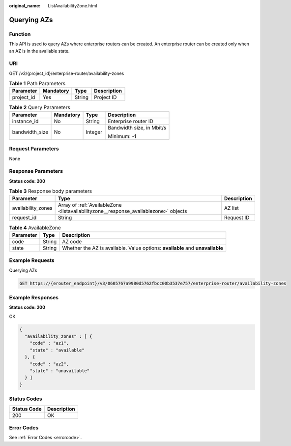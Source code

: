 :original_name: ListAvailabilityZone.html

.. _ListAvailabilityZone:

Querying AZs
============

Function
--------

This API is used to query AZs where enterprise routers can be created. An enterprise router can be created only when an AZ is in the available state.

URI
---

GET /v3/{project_id}/enterprise-router/availability-zones

.. table:: **Table 1** Path Parameters

   ========== ========= ====== ===========
   Parameter  Mandatory Type   Description
   ========== ========= ====== ===========
   project_id Yes       String Project ID
   ========== ========= ====== ===========

.. table:: **Table 2** Query Parameters

   +-----------------+-----------------+-----------------+---------------------------+
   | Parameter       | Mandatory       | Type            | Description               |
   +=================+=================+=================+===========================+
   | instance_id     | No              | String          | Enterprise router ID      |
   +-----------------+-----------------+-----------------+---------------------------+
   | bandwidth_size  | No              | Integer         | Bandwidth size, in Mbit/s |
   |                 |                 |                 |                           |
   |                 |                 |                 | Minimum: **-1**           |
   +-----------------+-----------------+-----------------+---------------------------+

Request Parameters
------------------

None

Response Parameters
-------------------

**Status code: 200**

.. table:: **Table 3** Response body parameters

   +--------------------+--------------------------------------------------------------------------------------+-------------+
   | Parameter          | Type                                                                                 | Description |
   +====================+======================================================================================+=============+
   | availability_zones | Array of :ref:`AvailableZone <listavailabilityzone__response_availablezone>` objects | AZ list     |
   +--------------------+--------------------------------------------------------------------------------------+-------------+
   | request_id         | String                                                                               | Request ID  |
   +--------------------+--------------------------------------------------------------------------------------+-------------+

.. _listavailabilityzone__response_availablezone:

.. table:: **Table 4** AvailableZone

   +-----------+--------+-------------------------------------------------------------------------------+
   | Parameter | Type   | Description                                                                   |
   +===========+========+===============================================================================+
   | code      | String | AZ code                                                                       |
   +-----------+--------+-------------------------------------------------------------------------------+
   | state     | String | Whether the AZ is available. Value options: **available** and **unavailable** |
   +-----------+--------+-------------------------------------------------------------------------------+

Example Requests
----------------

Querying AZs

.. code-block:: text

   GET https://{erouter_endpoint}/v3/0605767a9980d5762fbcc00b3537e757/enterprise-router/availability-zones

Example Responses
-----------------

**Status code: 200**

OK

.. code-block::

   {
     "availability_zones" : [ {
       "code" : "az1",
       "state" : "available"
     }, {
       "code" : "az2",
       "state" : "unavailable"
     } ]
   }

Status Codes
------------

=========== ===========
Status Code Description
=========== ===========
200         OK
=========== ===========

Error Codes
-----------

See :ref:`Error Codes <errorcode>`.

